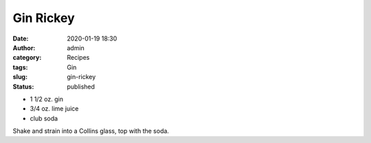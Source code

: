 Gin Rickey
##########
:date: 2020-01-19 18:30
:author: admin
:category: Recipes
:tags: Gin
:slug: gin-rickey
:status: published

* 1 1/2 oz. gin
* 3/4 oz. lime juice
* club soda

Shake and strain into a Collins glass, top with the soda.


